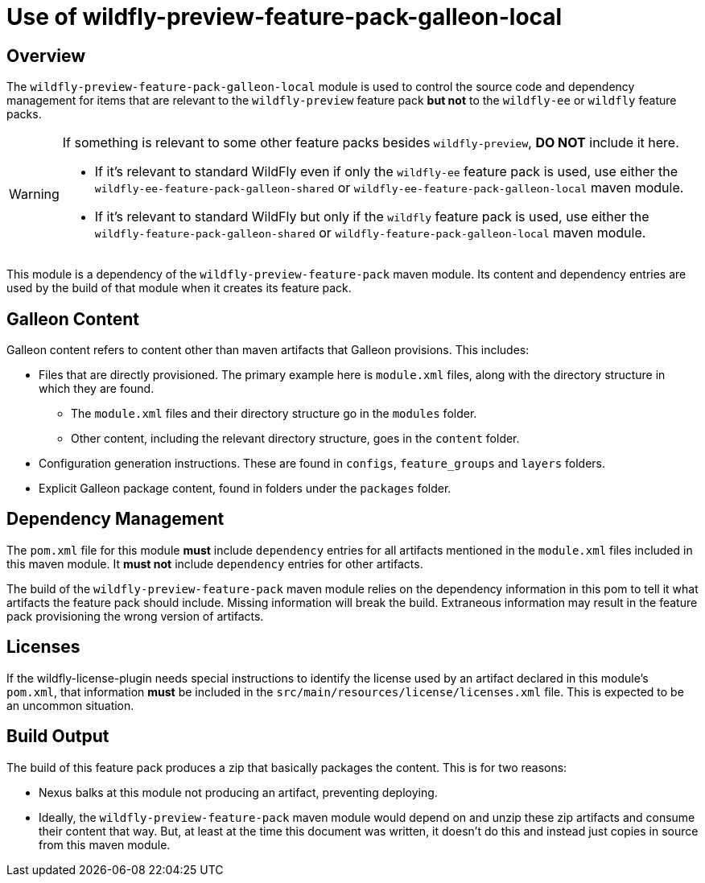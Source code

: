 = Use of wildfly-preview-feature-pack-galleon-local
:icons: font
:source-highlighter: coderay

ifdef::env-github[]
:tip-caption: :bulb:
:note-caption: :information_source:
:important-caption: :heavy_exclamation_mark:
:caution-caption: :fire:
:warning-caption: :warning:
endif::[]

== Overview

The `wildfly-preview-feature-pack-galleon-local` module is used to control the source code and dependency management for items that
are relevant to the `wildfly-preview` feature pack *but not* to the `wildfly-ee` or `wildfly` feature packs.

[WARNING]
====
If something is relevant to some other feature packs besides `wildfly-preview`, *DO NOT* include it here.

* If it's relevant to standard WildFly even if only the `wildfly-ee` feature pack is used, use either the `wildfly-ee-feature-pack-galleon-shared` or `wildfly-ee-feature-pack-galleon-local` maven module.
* If it's relevant to standard WildFly but only if the `wildfly` feature pack is used, use either the `wildfly-feature-pack-galleon-shared` or `wildfly-feature-pack-galleon-local` maven module.
====

This module is a dependency of the `wildfly-preview-feature-pack` maven module. Its content and dependency entries are used by the build of that module when it creates its feature pack.

== Galleon Content

Galleon content refers to content other than maven artifacts that Galleon provisions. This includes:

* Files that are directly provisioned. The primary example here is `module.xml` files, along with the directory structure in which they are found.
** The `module.xml` files and their directory structure go in the `modules` folder.
** Other content, including the relevant directory structure, goes in the `content` folder.
* Configuration generation instructions. These are found in `configs`, `feature_groups` and `layers` folders.
* Explicit Galleon package content, found in folders under the `packages` folder.

== Dependency Management

The `pom.xml` file for this module *must* include `dependency` entries for all artifacts mentioned in the `module.xml` files included in this maven module. It *must not* include `dependency` entries for other artifacts.

The build of the `wildfly-preview-feature-pack` maven module relies on the dependency information in this pom to tell it what artifacts the feature pack should include.  Missing information will break the build. Extraneous information may result in the feature pack provisioning the wrong version of artifacts.

== Licenses

If the wildfly-license-plugin needs special instructions to identify the license used by an artifact declared in this module's `pom.xml`, that information *must* be included in the `src/main/resources/license/licenses.xml` file. This is expected to be an uncommon situation.

== Build Output

The build of this feature pack produces a zip that basically packages the content. This is for two reasons:

* Nexus balks at this module not producing an artifact, preventing deploying.
* Ideally, the `wildfly-preview-feature-pack` maven module would depend on and unzip these zip artifacts and consume their content that way. But, at least at the time this document was written, it doesn't do this and instead just copies in source from this maven module.